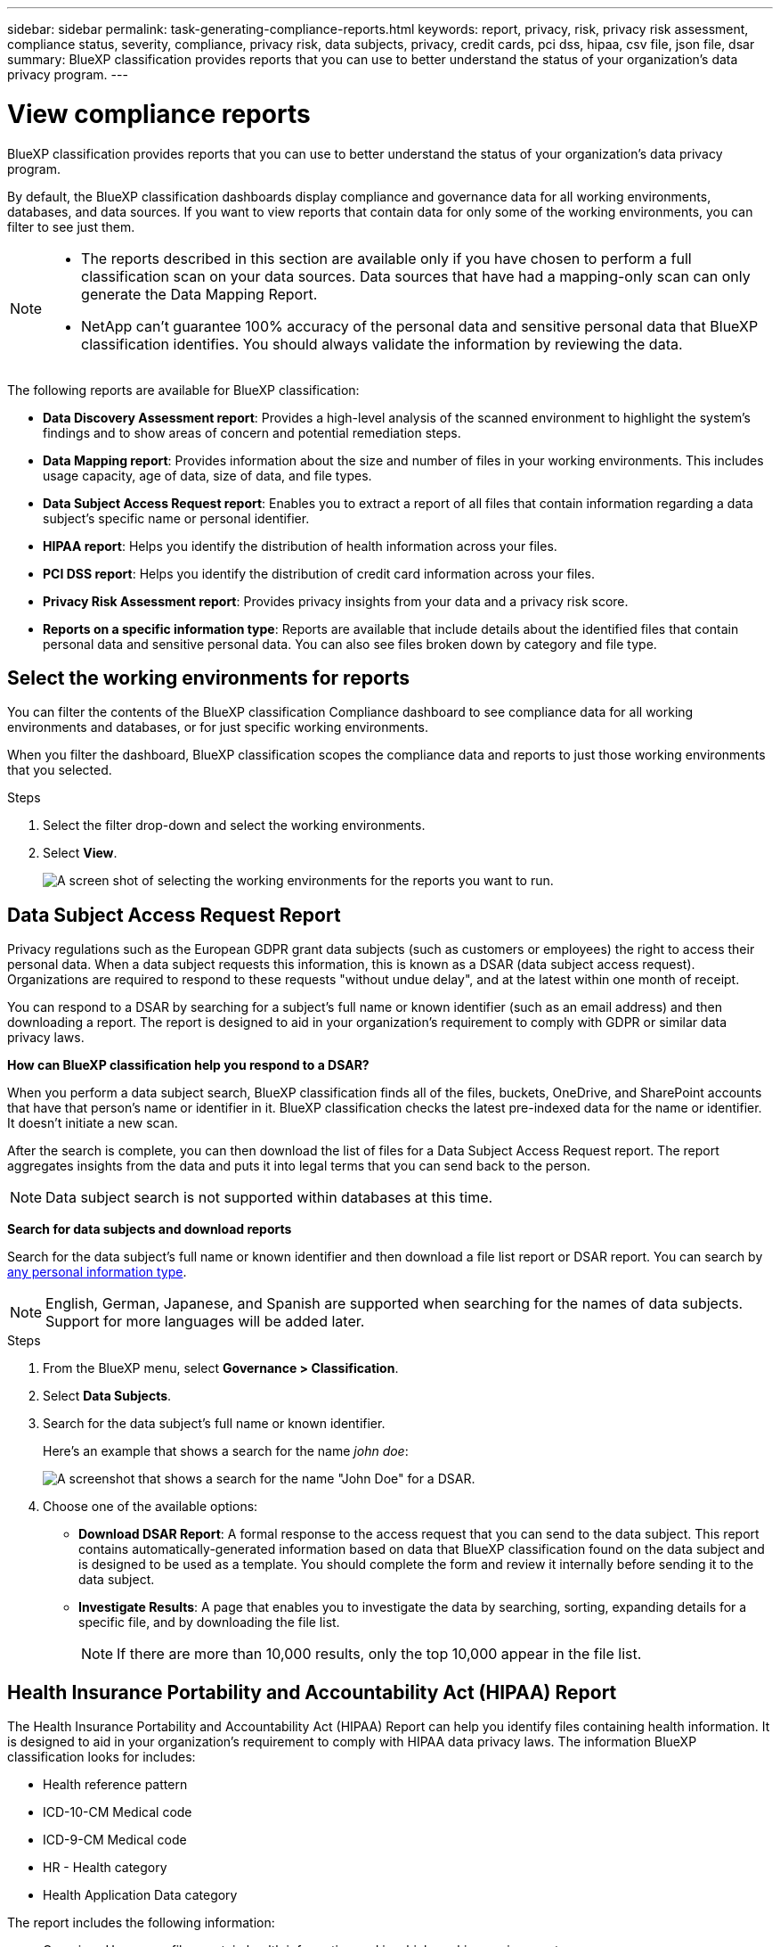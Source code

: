 ---
sidebar: sidebar
permalink: task-generating-compliance-reports.html
keywords: report, privacy, risk, privacy risk assessment, compliance status, severity, compliance, privacy risk, data subjects, privacy, credit cards, pci dss, hipaa, csv file, json file, dsar
summary: BlueXP classification provides reports that you can use to better understand the status of your organization's data privacy program.
---

= View compliance reports
:hardbreaks:
:nofooter:
:icons: font
:linkattrs:
:imagesdir: ./media/

[.lead]
BlueXP classification provides reports that you can use to better understand the status of your organization's data privacy program.

By default, the BlueXP classification dashboards display compliance and governance data for all working environments, databases, and data sources. If you want to view reports that contain data for only some of the working environments, you can filter to see just them.

[NOTE]
====
* The reports described in this section are available only if you have chosen to perform a full classification scan on your data sources. Data sources that have had a mapping-only scan can only generate the Data Mapping Report.
* NetApp can't guarantee 100% accuracy of the personal data and sensitive personal data that BlueXP classification identifies. You should always validate the information by reviewing the data.
====

The following reports are available for BlueXP classification:


* *Data Discovery Assessment report*: Provides a high-level analysis of the scanned environment to highlight the system's findings and to show areas of concern and potential remediation steps. 

* *Data Mapping report*: Provides information about the size and number of files in your working environments. This includes usage capacity, age of data, size of data, and file types. 


* *Data Subject Access Request report*: Enables you to extract a report of all files that contain information regarding a data subject's specific name or personal identifier. 

* *HIPAA report*: Helps you identify the distribution of health information across your files. 

* *PCI DSS report*: Helps you identify the distribution of credit card information across your files. 

* *Privacy Risk Assessment report*: Provides privacy insights from your data and a privacy risk score. 

* *Reports on a specific information type*: Reports are available that include details about the identified files that contain personal data and sensitive personal data. You can also see files broken down by category and file type. 

== Select the working environments for reports

You can filter the contents of the BlueXP classification Compliance dashboard to see compliance data for all working environments and databases, or for just specific working environments.

When you filter the dashboard, BlueXP classification scopes the compliance data and reports to just those working environments that you selected.

.Steps

. Select the filter drop-down and select the working environments.

. Select *View*.
+
image:screenshot_cloud_compliance_filter.gif[A screen shot of selecting the working environments for the reports you want to run.]

== Data Subject Access Request Report

Privacy regulations such as the European GDPR grant data subjects (such as customers or employees) the right to access their personal data. When a data subject requests this information, this is known as a DSAR (data subject access request). Organizations are required to respond to these requests "without undue delay", and at the latest within one month of receipt.

You can respond to a DSAR by searching for a subject's full name or known identifier (such as an email address) and then downloading a report. The report is designed to aid in your organization's requirement to comply with GDPR or similar data privacy laws.

*How can BlueXP classification help you respond to a DSAR?*

When you perform a data subject search, BlueXP classification finds all of the files, buckets, OneDrive, and SharePoint accounts that have that person's name or identifier in it. BlueXP classification checks the latest pre-indexed data for the name or identifier. It doesn't initiate a new scan.

After the search is complete, you can then download the list of files for a Data Subject Access Request report. The report aggregates insights from the data and puts it into legal terms that you can send back to the person.

NOTE: Data subject search is not supported within databases at this time.

*Search for data subjects and download reports*

Search for the data subject's full name or known identifier and then download a file list report or DSAR report. You can search by link:reference-private-data-categories.html#types-of-personal-data[any personal information type].

NOTE: English, German, Japanese, and Spanish are supported when searching for the names of data subjects. Support for more languages will be added later.

.Steps

. From the BlueXP menu, select *Governance > Classification*.

. Select *Data Subjects*.

. Search for the data subject's full name or known identifier.
+
Here's an example that shows a search for the name _john doe_:
+
image:screenshot_dsar_search.gif[A screenshot that shows a search for the name "John Doe" for a DSAR.]

. Choose one of the available options:
* *Download DSAR Report*: A formal response to the access request that you can send to the data subject. This report contains automatically-generated information based on data that BlueXP classification found on the data subject and is designed to be used as a template. You should complete the form and review it internally before sending it to the data subject.

* *Investigate Results*: A page that enables you to investigate the data by searching, sorting, expanding details for a specific file, and by downloading the file list.
+
NOTE: If there are more than 10,000 results, only the top 10,000 appear in the file list.

== Health Insurance Portability and Accountability Act (HIPAA) Report

The Health Insurance Portability and Accountability Act (HIPAA) Report can help you identify files containing health information. It is designed to aid in your organization's requirement to comply with HIPAA data privacy laws. The information BlueXP classification looks for includes:

* Health reference pattern
* ICD-10-CM Medical code
* ICD-9-CM Medical code
* HR - Health category
* Health Application Data category

The report includes the following information:

* Overview: How many files contain health information and in which working environments.

* Encryption: The percentage of files containing health information that are on encrypted or unencrypted working environments. This information is specific to Cloud Volumes ONTAP.

* Ransomware Protection: The percentage of files containing health information that are on working environments that do or don't have ransomware protection enabled. This information is specific to Cloud Volumes ONTAP.

* Retention: The timeframe in which the files were last modified. This is helpful because you shouldn't keep health information for longer than you need to process it.

* Distribution of Health Information: The working environments where the health information was found and whether encryption and ransomware protection are enabled.

*Generate the HIPAA Report*

Go to the Compliance tab to generate the report.

.Steps

. From the BlueXP menu, select *Governance > Classification*.

. Select *Compliance*, and then select the download icon next to *HIPAA Report* under *Reports*.
+
image:screenshot_hipaa.gif[A screen shot of the Compliance tab in BlueXP that shows the Reports pane where you can click HIPAA.]

.Result

BlueXP classification generates a PDF report that you can review and send to other groups as needed.


== Payment Card Industry Data Security Standard (PCI DSS) Report

The Payment Card Industry Data Security Standard (PCI DSS) Report can help you identify the distribution of credit card information across your files. 

The report includes the following information:

* Overview: How many files contain credit card information and in which working environments.

* Encryption: The percentage of files containing credit card information that are on encrypted or unencrypted working environments. This information is specific to Cloud Volumes ONTAP.

* Ransomware Protection: The percentage of files containing credit card information that are on working environments that do or don't have ransomware protection enabled. This information is specific to Cloud Volumes ONTAP.

* Retention: The timeframe in which the files were last modified. This is helpful because you shouldn't keep credit card information for longer than you need to process it.

* Distribution of Credit Card Information: The working environments where the credit card information was found and whether encryption and ransomware protection are enabled.

*Generate the PCI DSS Report*

Go to the Compliance tab to generate the report.

.Steps

. From the BlueXP menu, select *Governance > Classification*.

. Select *Compliance*, and then select the download icon next to *PCI DSS Report* under *Reports*.
+
image:screenshot_pci_dss.gif[A screen shot of the Compliance tab in BlueXP that shows the Reports pane where you can click Privacy Risk Assessment.]

.Result

BlueXP classification generates a PDF report that you can review and send to other groups as needed.



== Privacy Risk Assessment Report

The Privacy Risk Assessment Report provides an overview of your organization's privacy risk status, as required by privacy regulations such as GDPR and CCPA. 

The report includes the following information:

* Compliance status: A severity score and the distribution of data, whether it's non-sensitive, personal, or sensitive personal.

* Assessment overview: A breakdown of the types of personal data found, as well as the categories of data.

* Data subjects in this assessment: The number of people, by location, for which national identifiers were found.

*Generate the Privacy Risk Assessment Report*

Go to the Compliance tab to generate the report.

.Steps

. From the BlueXP menu, select *Governance > Classification*.

. Select *Compliance*, and then select the download icon next to *Privacy Risk Assessment* under *Reports*.
+
image:screenshot_privacy_risk_assessment.gif[A screen shot of the Compliance tab in BlueXP that shows the Reports pane where you can click Privacy Risk Assessment.]

.Result

BlueXP classification generates a PDF report that you can review and send to other groups as needed.

*Severity score*

BlueXP classification calculates the severity score for the Privacy Risk Assessment Report on the basis of three variables:

* The percentage of personal data out of all data.
* The percentage of sensitive personal data out of all data.
* The percentage of files that include data subjects, determined by national identifiers such as national IDs, Social Security numbers, and tax ID numbers.

The logic used to determine the score is as follows:

[cols=2*,options="header",cols="27,73"]
|===

| Severity score
| Logic

| 0 | All three variables are exactly 0%
| 1 | One of the variables are larger than 0%
| 2 | One of the variables are larger than 3%
| 3 | Two of the variables are larger than 3%
| 4 | Three of the variables are larger than 3%
| 5 | One of the variables are larger than 6%
| 6 | Two of the variables are larger than 6%
| 7 | Three of the variables are larger than 6%
| 8 | One of the variables are larger than 15%
| 9 | Two of the variables are larger than 15%
| 10 | Three of the variables are larger than 15%

|===




